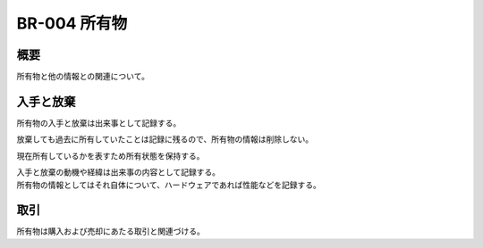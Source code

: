 .. _br-004:

#####################
BR-004 所有物
#####################

====
概要
====

所有物と他の情報との関連について。

====================
入手と放棄
====================

所有物の入手と放棄は出来事として記録する。

放棄しても過去に所有していたことは記録に残るので、所有物の情報は削除しない。

現在所有しているかを表すため所有状態を保持する。

| 入手と放棄の動機や経緯は出来事の内容として記録する。
| 所有物の情報としてはそれ自体について、ハードウェアであれば性能などを記録する。

====
取引
====

所有物は購入および売却にあたる取引と関連づける。
